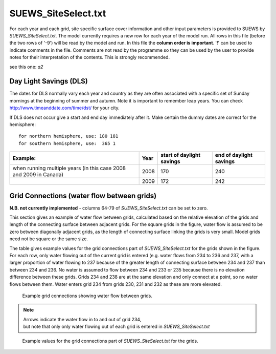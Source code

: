 .. _SUEWS_SiteSelect.txt:

SUEWS_SiteSelect.txt
~~~~~~~~~~~~~~~~~~~~

For each year and each grid, site specific surface cover information and
other input parameters is provided to SUEWS by `SUEWS_SiteSelect.txt`.
The model currently requires a new row for each year of the model run.
All rows in this file (before the two rows of '-9') will be read by the
model and run. In this file the **column order is important**. '!' can
be used to indicate comments in the file. Comments are not read by the
programme so they can be used by the user to provide notes for their
interpretation of the contents. This is strongly recommended.

.. csv-table::
  :file: SUEWS_SiteSelect.csv
  :header-rows: 1
  :widths: 5 5 5 85


see this one: `a2`

Day Light Savings (DLS)
^^^^^^^^^^^^^^^^^^^^^^^

The dates for DLS normally vary each year and country as they are often
associated with a specific set of Sunday mornings at the beginning of
summer and autumn. Note it is important to remember leap years. You can
check http://www.timeanddate.com/time/dst/ for your city.

If DLS does not occur give a start and end day immediately after it.
Make certain the dummy dates are correct for the hemisphere::

    for northern hemisphere, use: 180 181
    for southern hemisphere, use:  365 1

+----------------+------+----------+-----------------+
| Example:       | Year | start of | end of daylight |
|                |      | daylight | savings         |
|                |      | savings  |                 |
+================+======+==========+=================+
| when running   | 2008 | 170      | 240             |
| multiple years |      |          |                 |
| (in this case  |      |          |                 |
| 2008 and 2009  |      |          |                 |
| in Canada)     |      |          |                 |
+----------------+------+----------+-----------------+
|                | 2009 | 172      | 242             |
+----------------+------+----------+-----------------+


Grid Connections (water flow between grids)
^^^^^^^^^^^^^^^^^^^^^^^^^^^^^^^^^^^^^^^^^^^

**N.B. not currently implemented** - columns 64-79 of
`SUEWS_SiteSelect.txt` can be set to zero.

This section gives an example of water flow between grids, calculated
based on the relative elevation of the grids and length of the
connecting surface between adjacent grids. For the square grids in the
figure, water flow is assumed to be zero between diagonally adjacent
grids, as the length of connecting surface linking the grids is very
small. Model grids need not be square or the same size.

The table gives example values for the grid connections part of
`SUEWS_SiteSelect.txt` for the grids shown in
the figure. For each row, only water flowing out of the current grid is
entered (e.g. water flows from 234 to 236 and 237, with a larger
proportion of water flowing to 237 because of the greater length of
connecting surface between 234 and 237 than between 234 and 236. No
water is assumed to flow between 234 and 233 or 235 because there is no
elevation difference between these grids. Grids 234 and 238 are at the
same elevation and only connect at a point, so no water flows between
them. Water enters grid 234 from grids 230, 231 and 232 as these are
more elevated.


.. figure:: GridConnections_1.jpg
    :alt: Example grid connections showing water flow between grids. Arrows indicate the water flow in to and out of grid 234, but note that only only water flowing out of each grid is entered in `SUEWS_SiteSelect.txt`

    Example grid connections showing water flow between grids. 

.. note::
  Arrows indicate the water flow in to and out of grid 234, 
  but note that only only water flowing out of each grid is entered in `SUEWS_SiteSelect.txt`



.. figure:: GridConnections_2_v2.jpg
   :alt:  Example values for the grid connections part of `SUEWS_SiteSelect.txt` for the grids.

   Example values for the grid connections part of `SUEWS_SiteSelect.txt` for the grids.
